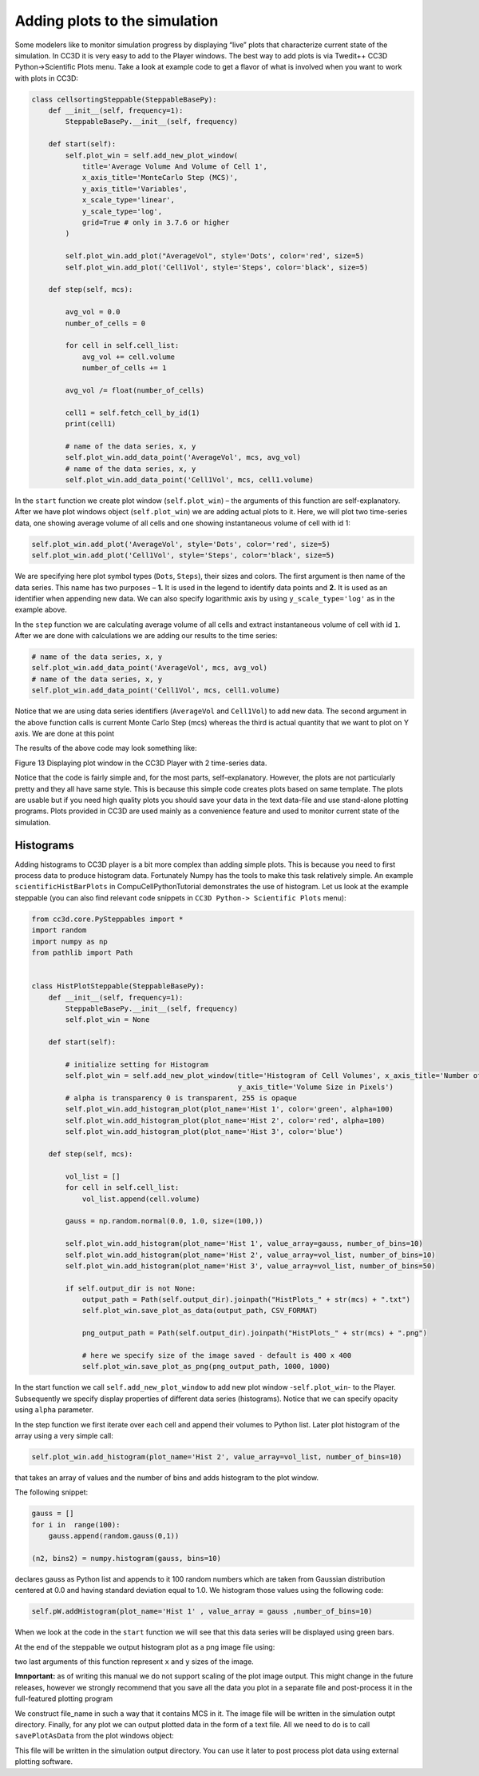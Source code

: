Adding plots to the simulation
==============================

Some modelers like to monitor simulation progress by displaying “live”
plots that characterize current state of the simulation. In CC3D it is
very easy to add to the Player windows. The best way to add plots is via
Twedit++ CC3D Python->Scientific Plots menu. Take a look at example code
to get a flavor of what is involved when you want to work with plots in
CC3D:

.. code-block:: python

    class cellsortingSteppable(SteppableBasePy):
        def __init__(self, frequency=1):
            SteppableBasePy.__init__(self, frequency)

        def start(self):
            self.plot_win = self.add_new_plot_window(
                title='Average Volume And Volume of Cell 1',
                x_axis_title='MonteCarlo Step (MCS)',
                y_axis_title='Variables',
                x_scale_type='linear',
                y_scale_type='log',
                grid=True # only in 3.7.6 or higher
            )

            self.plot_win.add_plot("AverageVol", style='Dots', color='red', size=5)
            self.plot_win.add_plot('Cell1Vol', style='Steps', color='black', size=5)

        def step(self, mcs):

            avg_vol = 0.0
            number_of_cells = 0

            for cell in self.cell_list:
                avg_vol += cell.volume
                number_of_cells += 1

            avg_vol /= float(number_of_cells)

            cell1 = self.fetch_cell_by_id(1)
            print(cell1)

            # name of the data series, x, y
            self.plot_win.add_data_point('AverageVol', mcs, avg_vol)
            # name of the data series, x, y
            self.plot_win.add_data_point('Cell1Vol', mcs, cell1.volume)


In the ``start`` function we create plot window (``self.plot_win``) – the arguments of
this function are self-explanatory. After we have plot windows object
(``self.plot_win``) we are adding actual plots to it. Here, we will plot two
time-series data, one showing average volume of all cells and one
showing instantaneous volume of cell with id 1:

.. code-block:: python

      self.plot_win.add_plot('AverageVol', style='Dots', color='red', size=5)
      self.plot_win.add_plot('Cell1Vol', style='Steps', color='black', size=5)

We are specifying here plot symbol types (``Dots``, ``Steps``), their sizes and
colors. The first argument is then name of the data series. This name
has two purposes – **1.** It is used in the legend to identify data points
and **2.** It is used as an identifier when appending new data. We can also
specify logarithmic axis by using ``y_scale_type='log'`` as in the example
above.

In the ``step`` function we are calculating average volume of all cells and
extract instantaneous volume of cell with id ``1``. After we are done with
calculations we are adding our results to the time series:

.. code-block:: python

      # name of the data series, x, y
      self.plot_win.add_data_point('AverageVol', mcs, avg_vol)
      # name of the data series, x, y
      self.plot_win.add_data_point('Cell1Vol', mcs, cell1.volume)

Notice that we are using data series identifiers (``AverageVol`` and
``Cell1Vol``) to add new data. The second argument in the above function
calls is current Monte Carlo Step (mcs) whereas the third is actual
quantity that we want to plot on Y axis. We are done at this point

The results of the above code may look something like:

|image12|

Figure 13 Displaying plot window in the CC3D Player with 2 time-series
data.

Notice that the code is fairly simple and, for the most parts,
self-explanatory. However, the plots are not particularly pretty and
they all have same style. This is because this simple code creates plots
based on same template. The plots are usable but if you need high
quality plots you should save your data in the text data-file and use
stand-alone plotting programs. Plots provided in CC3D are used mainly as
a convenience feature and used to monitor current state of the
simulation.

Histograms
----------

Adding histograms to CC3D player is a bit more complex than adding
simple plots. This is because you need to first process data to produce
histogram data. Fortunately Numpy has the tools to make this task
relatively simple. An example ``scientificHistBarPlots`` in
CompuCellPythonTutorial demonstrates the use of histogram. Let us look
at the example steppable (you can also find relevant code snippets in
``CC3D Python-> Scientific Plots`` menu):

.. code-block:: python

   from cc3d.core.PySteppables import *
   import random
   import numpy as np
   from pathlib import Path


   class HistPlotSteppable(SteppableBasePy):
       def __init__(self, frequency=1):
           SteppableBasePy.__init__(self, frequency)
           self.plot_win = None

       def start(self):

           # initialize setting for Histogram
           self.plot_win = self.add_new_plot_window(title='Histogram of Cell Volumes', x_axis_title='Number of Cells',
                                                    y_axis_title='Volume Size in Pixels')
           # alpha is transparency 0 is transparent, 255 is opaque
           self.plot_win.add_histogram_plot(plot_name='Hist 1', color='green', alpha=100)
           self.plot_win.add_histogram_plot(plot_name='Hist 2', color='red', alpha=100)
           self.plot_win.add_histogram_plot(plot_name='Hist 3', color='blue')

       def step(self, mcs):

           vol_list = []
           for cell in self.cell_list:
               vol_list.append(cell.volume)

           gauss = np.random.normal(0.0, 1.0, size=(100,))

           self.plot_win.add_histogram(plot_name='Hist 1', value_array=gauss, number_of_bins=10)
           self.plot_win.add_histogram(plot_name='Hist 2', value_array=vol_list, number_of_bins=10)
           self.plot_win.add_histogram(plot_name='Hist 3', value_array=vol_list, number_of_bins=50)

           if self.output_dir is not None:
               output_path = Path(self.output_dir).joinpath("HistPlots_" + str(mcs) + ".txt")
               self.plot_win.save_plot_as_data(output_path, CSV_FORMAT)

               png_output_path = Path(self.output_dir).joinpath("HistPlots_" + str(mcs) + ".png")

               # here we specify size of the image saved - default is 400 x 400
               self.plot_win.save_plot_as_png(png_output_path, 1000, 1000)

In the start function we call ``self.add_new_plot_window`` to add new plot
window -``self.plot_win``- to the Player. Subsequently we specify display
properties of different data series (histograms). Notice that we can
specify opacity using ``alpha`` parameter.

In the step function we first iterate over each cell and append their
volumes to Python list. Later plot histogram of the array using a very
simple call:

.. code-block:: python

    self.plot_win.add_histogram(plot_name='Hist 2', value_array=vol_list, number_of_bins=10)

that takes an array of values and the number of bins and adds histogram
to the plot window.


The following snippet:

.. code-block:: python

        gauss = []
        for i in  range(100):
            gauss.append(random.gauss(0,1))

        (n2, bins2) = numpy.histogram(gauss, bins=10)

declares gauss as Python list and appends to it 100 random numbers which
are taken from Gaussian distribution centered at 0.0 and having standard
deviation equal to 1.0. We histogram those values using the following
code:

.. code-block:: python

    self.pW.addHistogram(plot_name='Hist 1' , value_array = gauss ,number_of_bins=10)

When we look at the code in the ``start`` function we will see that this
data series will be displayed using green bars.


At the end of the steppable we output histogram plot as a png image file
using:

.. code-block:: python
    self.plot_win.save_plot_as_png(png_output_path,1000, 1000)


two last arguments of this function represent ``x`` and ``y`` sizes of the
image.

**Imnportant:** as of writing this manual we do not support scaling of the plot image output.
This might change in the future releases, however we strongly recommend that you save all the data you plot
in a separate file and post-process it in the full-featured plotting program

We construct file_name in such a way that it contains MCS in it.
The image file will be written in the simulation outpt directory.
Finally, for any plot we can output plotted data in the form of a text
file. All we need to do is to call ``savePlotAsData`` from the plot windows
object:

.. code-block:: python
    outout_path = "HistPlots_"+str(mcs)+".txt"
    self.plot_win.save_plot_as_data(output_path, CSV_FORMAT)

This file will be written in the simulation output directory. You can
use it later to post process plot data using external plotting software.

.. |image12| image:: images/image13.jpeg
   :width: 3.86458in
   :height: 2.10003in
